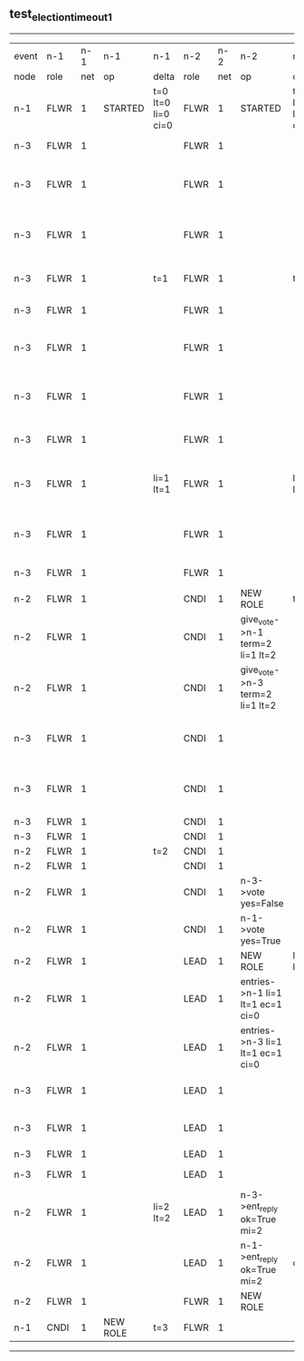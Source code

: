 ** test_election_timeout_1
-------------------------------------------------------------------------------------------------------------------------------------------------------------------------------------------------------
| event | n-1   | n-1  | n-1       | n-1                | n-2   | n-2  | n-2                              | n-2                | n-3   | n-3  | n-3                              | n-3                |
| node  | role  | net  | op        | delta              | role  | net  | op                               | delta              | role  | net  | op                               | delta              |
|  n-1  | FLWR  | 1    | STARTED   | t=0 lt=0 li=0 ci=0 | FLWR  | 1    | STARTED                          | t=0 lt=0 li=0 ci=0 | FLWR  | 1    | STARTED                          | t=0 lt=0 li=0 ci=0 |
|  n-3  | FLWR  | 1    |           |                    | FLWR  | 1    |                                  |                    | CNDI  | 1    | NEW ROLE                         | t=1                |
|  n-3  | FLWR  | 1    |           |                    | FLWR  | 1    |                                  |                    | CNDI  | 1    | give_vote->n-1 term=1 li=0 lt=1  |                    |
|  n-3  | FLWR  | 1    |           |                    | FLWR  | 1    |                                  |                    | CNDI  | 1    | give_vote->n-2 term=1 li=0 lt=1  |                    |
|  n-3  | FLWR  | 1    |           | t=1                | FLWR  | 1    |                                  | t=1                | CNDI  | 1    | n-1->vote  yes=True              |                    |
|  n-3  | FLWR  | 1    |           |                    | FLWR  | 1    |                                  |                    | LEAD  | 1    | NEW ROLE                         | li=1 lt=1          |
|  n-3  | FLWR  | 1    |           |                    | FLWR  | 1    |                                  |                    | LEAD  | 1    | entries->n-1 li=0 lt=0 ec=1 ci=0 |                    |
|  n-3  | FLWR  | 1    |           |                    | FLWR  | 1    |                                  |                    | LEAD  | 1    | entries->n-2 li=0 lt=0 ec=1 ci=0 |                    |
|  n-3  | FLWR  | 1    |           |                    | FLWR  | 1    |                                  |                    | LEAD  | 1    | n-2->vote  yes=True              |                    |
|  n-3  | FLWR  | 1    |           | li=1 lt=1          | FLWR  | 1    |                                  | li=1 lt=1          | LEAD  | 1    | n-1->ent_reply  ok=True mi=1     |                    |
|  n-3  | FLWR  | 1    |           |                    | FLWR  | 1    |                                  |                    | LEAD  | 1    | n-2->ent_reply  ok=True mi=1     | ci=1               |
|  n-3  | FLWR  | 1    |           |                    | FLWR  | 1    |                                  |                    | FLWR  | 1    | NEW ROLE                         |                    |
|  n-2  | FLWR  | 1    |           |                    | CNDI  | 1    | NEW ROLE                         | t=2                | FLWR  | 1    |                                  |                    |
|  n-2  | FLWR  | 1    |           |                    | CNDI  | 1    | give_vote->n-1 term=2 li=1 lt=2  |                    | CNDI  | 1    |                                  | t=2                |
|  n-2  | FLWR  | 1    |           |                    | CNDI  | 1    | give_vote->n-3 term=2 li=1 lt=2  |                    | CNDI  | 1    |                                  |                    |
|  n-3  | FLWR  | 1    |           |                    | CNDI  | 1    |                                  |                    | CNDI  | 1    | give_vote->n-1 term=2 li=1 lt=2  |                    |
|  n-3  | FLWR  | 1    |           |                    | CNDI  | 1    |                                  |                    | CNDI  | 1    | give_vote->n-2 term=2 li=1 lt=2  |                    |
|  n-3  | FLWR  | 1    |           |                    | CNDI  | 1    |                                  |                    | CNDI  | 1    |                                  |                    |
|  n-3  | FLWR  | 1    |           |                    | CNDI  | 1    |                                  |                    | CNDI  | 1    |                                  |                    |
|  n-2  | FLWR  | 1    |           | t=2                | CNDI  | 1    |                                  |                    | CNDI  | 1    |                                  |                    |
|  n-2  | FLWR  | 1    |           |                    | CNDI  | 1    |                                  |                    | CNDI  | 1    |                                  |                    |
|  n-2  | FLWR  | 1    |           |                    | CNDI  | 1    | n-3->vote  yes=False             |                    | CNDI  | 1    |                                  |                    |
|  n-2  | FLWR  | 1    |           |                    | CNDI  | 1    | n-1->vote  yes=True              |                    | CNDI  | 1    |                                  |                    |
|  n-2  | FLWR  | 1    |           |                    | LEAD  | 1    | NEW ROLE                         | li=2 lt=2          | CNDI  | 1    |                                  |                    |
|  n-2  | FLWR  | 1    |           |                    | LEAD  | 1    | entries->n-1 li=1 lt=1 ec=1 ci=0 |                    | CNDI  | 1    |                                  |                    |
|  n-2  | FLWR  | 1    |           |                    | LEAD  | 1    | entries->n-3 li=1 lt=1 ec=1 ci=0 |                    | CNDI  | 1    |                                  |                    |
|  n-3  | FLWR  | 1    |           |                    | LEAD  | 1    |                                  |                    | CNDI  | 1    | n-1->vote  yes=False             |                    |
|  n-3  | FLWR  | 1    |           |                    | LEAD  | 1    |                                  |                    | CNDI  | 1    | n-2->vote  yes=False             |                    |
|  n-3  | FLWR  | 1    |           |                    | LEAD  | 1    |                                  |                    | CNDI  | 1    |                                  |                    |
|  n-3  | FLWR  | 1    |           |                    | LEAD  | 1    |                                  |                    | FLWR  | 1    | NEW ROLE                         | li=2 lt=2          |
|  n-2  | FLWR  | 1    |           | li=2 lt=2          | LEAD  | 1    | n-3->ent_reply  ok=True mi=2     |                    | FLWR  | 1    |                                  |                    |
|  n-2  | FLWR  | 1    |           |                    | LEAD  | 1    | n-1->ent_reply  ok=True mi=2     | ci=2               | FLWR  | 1    |                                  |                    |
|  n-2  | FLWR  | 1    |           |                    | FLWR  | 1    | NEW ROLE                         |                    | FLWR  | 1    |                                  |                    |
|  n-1  | CNDI  | 1    | NEW ROLE  | t=3                | FLWR  | 1    |                                  |                    | FLWR  | 1    |                                  |                    |
-------------------------------------------------------------------------------------------------------------------------------------------------------------------------------------------------------
